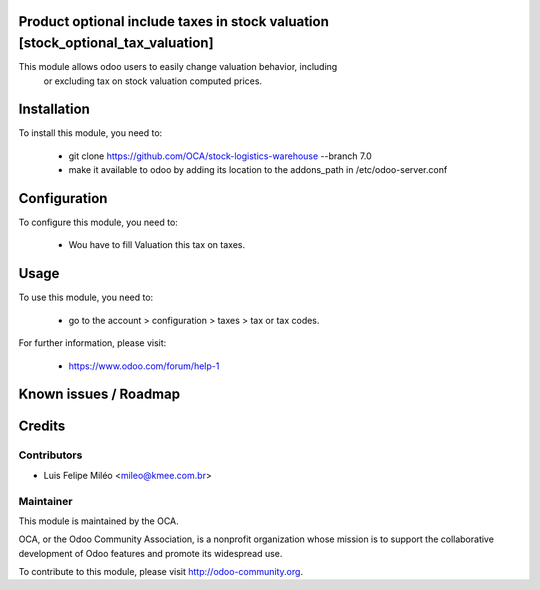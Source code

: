 Product optional include taxes in stock valuation [stock_optional_tax_valuation]
=================================================================

This module allows odoo users to easily change valuation behavior, including
 or excluding tax on stock valuation computed prices.

Installation
============

To install this module, you need to:

 * git clone https://github.com/OCA/stock-logistics-warehouse --branch 7.0
 * make it available to odoo by adding its location to the addons_path in
   /etc/odoo-server.conf

Configuration
=============

To configure this module, you need to:

 * Wou have to fill Valuation this tax on taxes.

Usage
=====

To use this module, you need to:

 * go to the account > configuration > taxes > tax or tax codes.

For further information, please visit:

 * https://www.odoo.com/forum/help-1

Known issues / Roadmap
======================

Credits
=======

Contributors
------------
* Luis Felipe Miléo <mileo@kmee.com.br>

Maintainer
----------

.. image:: http://odoo-community.org/logo.png
   :alt: Odoo Community Association
   :target: http://odoo-community.org

This module is maintained by the OCA.

OCA, or the Odoo Community Association, is a nonprofit organization whose mission is to support the collaborative development of Odoo features and promote its widespread use.

To contribute to this module, please visit http://odoo-community.org.
